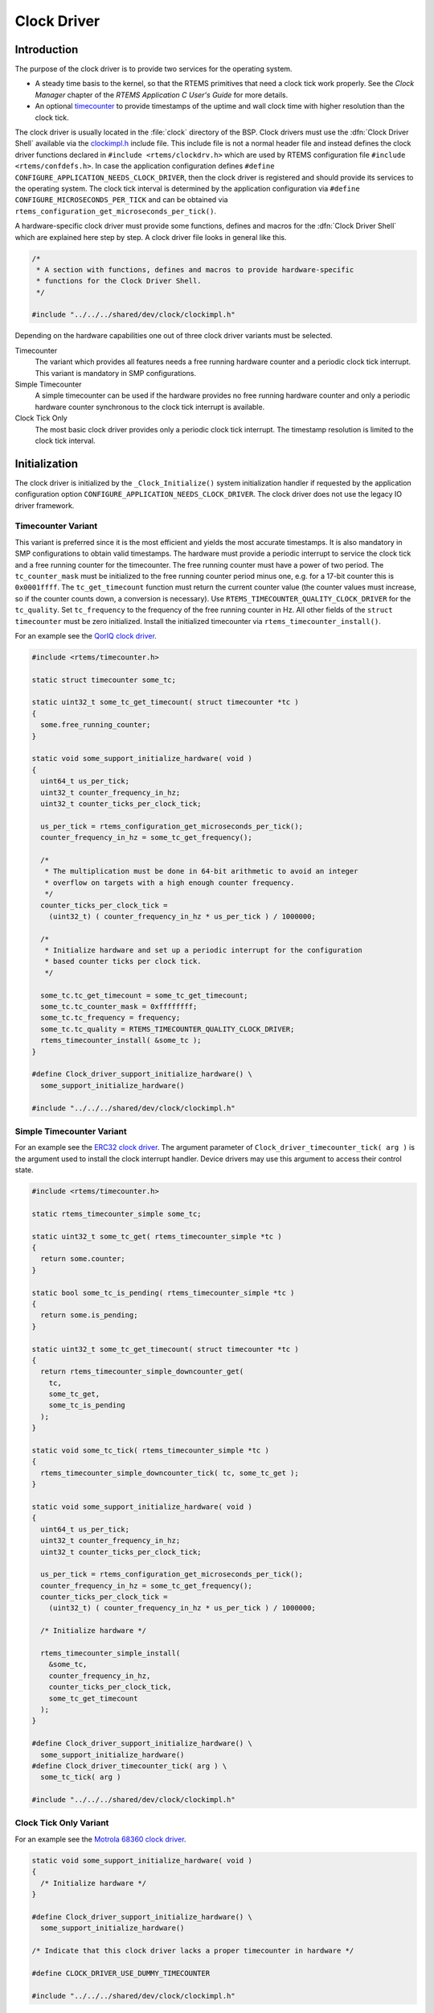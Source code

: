 .. SPDX-License-Identifier: CC-BY-SA-4.0

.. Copyright (C) 1988, 2002 On-Line Applications Research Corporation (OAR)

Clock Driver
************

Introduction
============

The purpose of the clock driver is to provide two services for the operating
system.

- A steady time basis to the kernel, so that the RTEMS primitives that need a
  clock tick work properly.  See the *Clock Manager* chapter of the *RTEMS
  Application C User's Guide* for more details.

- An optional `timecounter <http://www.freebsd.dk/pubs/timecounter.pdf>`_ to
  provide timestamps of the uptime and wall clock time with higher resolution
  than the clock tick.

The clock driver is usually located in the :file:`clock` directory of the BSP.
Clock drivers must use the :dfn:`Clock Driver Shell` available via the
`clockimpl.h <https://git.rtems.org/rtems/tree/bsps/shared/dev/clock/clockimpl.h>`_
include file.  This include file is not a normal header file and instead
defines the clock driver functions declared in ``#include <rtems/clockdrv.h>``
which are used by RTEMS configuration file ``#include <rtems/confdefs.h>``.  In
case the application configuration defines
``#define CONFIGURE_APPLICATION_NEEDS_CLOCK_DRIVER``, then the clock driver is
registered and should provide its services to the operating system.  The clock
tick interval is determined by the application configuration via
``#define CONFIGURE_MICROSECONDS_PER_TICK`` and can be obtained via
``rtems_configuration_get_microseconds_per_tick()``.

A hardware-specific clock driver must provide some functions, defines and
macros for the :dfn:`Clock Driver Shell` which are explained here step by step.
A clock driver file looks in general like this.

.. code-block:: c

    /*
     * A section with functions, defines and macros to provide hardware-specific
     * functions for the Clock Driver Shell.
     */

    #include "../../../shared/dev/clock/clockimpl.h"

Depending on the hardware capabilities one out of three clock driver variants
must be selected.

Timecounter
    The variant which provides all features needs a free running hardware
    counter and a periodic clock tick interrupt.  This variant is mandatory in
    SMP configurations.

Simple Timecounter
    A simple timecounter can be used if the hardware provides no free running
    hardware counter and only a periodic hardware counter synchronous to the
    clock tick interrupt is available.

Clock Tick Only
    The most basic clock driver provides only a periodic clock tick interrupt.
    The timestamp resolution is limited to the clock tick interval.

Initialization
==============

The clock driver is initialized by the ``_Clock_Initialize()`` system
initialization handler if requested by the application configuration option
``CONFIGURE_APPLICATION_NEEDS_CLOCK_DRIVER``.  The clock driver does not use the
legacy IO driver framework.

Timecounter Variant
~~~~~~~~~~~~~~~~~~~

This variant is preferred since it is the most efficient and yields the most
accurate timestamps.  It is also mandatory in SMP configurations to obtain
valid timestamps.  The hardware must provide a periodic interrupt to service
the clock tick and a free running counter for the timecounter.  The free
running counter must have a power of two period.  The ``tc_counter_mask`` must
be initialized to the free running counter period minus one, e.g. for a 17-bit
counter this is ``0x0001ffff``.  The ``tc_get_timecount`` function must return
the current counter value (the counter values must increase, so if the counter
counts down, a conversion is necessary).  Use
``RTEMS_TIMECOUNTER_QUALITY_CLOCK_DRIVER`` for the ``tc_quality``.  Set
``tc_frequency`` to the frequency of the free running counter in Hz.  All other
fields of the ``struct timecounter`` must be zero initialized.  Install the
initialized timecounter via ``rtems_timecounter_install()``.

For an example see the `QorIQ clock driver
<https://git.rtems.org/rtems/tree/bsps/powerpc/qoriq/clock/clock-config.c>`_.

.. code-block:: c

    #include <rtems/timecounter.h>

    static struct timecounter some_tc;

    static uint32_t some_tc_get_timecount( struct timecounter *tc )
    {
      some.free_running_counter;
    }

    static void some_support_initialize_hardware( void )
    {
      uint64_t us_per_tick;
      uint32_t counter_frequency_in_hz;
      uint32_t counter_ticks_per_clock_tick;

      us_per_tick = rtems_configuration_get_microseconds_per_tick();
      counter_frequency_in_hz = some_tc_get_frequency();

      /*
       * The multiplication must be done in 64-bit arithmetic to avoid an integer
       * overflow on targets with a high enough counter frequency.
       */
      counter_ticks_per_clock_tick =
        (uint32_t) ( counter_frequency_in_hz * us_per_tick ) / 1000000;

      /*
       * Initialize hardware and set up a periodic interrupt for the configuration
       * based counter ticks per clock tick.
       */

      some_tc.tc_get_timecount = some_tc_get_timecount;
      some_tc.tc_counter_mask = 0xffffffff;
      some_tc.tc_frequency = frequency;
      some_tc.tc_quality = RTEMS_TIMECOUNTER_QUALITY_CLOCK_DRIVER;
      rtems_timecounter_install( &some_tc );
    }

    #define Clock_driver_support_initialize_hardware() \
      some_support_initialize_hardware()

    #include "../../../shared/dev/clock/clockimpl.h"

Simple Timecounter Variant
~~~~~~~~~~~~~~~~~~~~~~~~~~

For an example see the `ERC32 clock driver
<https://git.rtems.org/rtems/tree/bsps/sparc/erc32/clock/ckinit.c>`_.
The argument parameter of ``Clock_driver_timecounter_tick( arg )`` is the
argument used to install the clock interrupt handler.  Device drivers may use
this argument to access their control state.

.. code-block:: c

    #include <rtems/timecounter.h>

    static rtems_timecounter_simple some_tc;

    static uint32_t some_tc_get( rtems_timecounter_simple *tc )
    {
      return some.counter;
    }

    static bool some_tc_is_pending( rtems_timecounter_simple *tc )
    {
      return some.is_pending;
    }

    static uint32_t some_tc_get_timecount( struct timecounter *tc )
    {
      return rtems_timecounter_simple_downcounter_get(
        tc,
        some_tc_get,
        some_tc_is_pending
      );
    }

    static void some_tc_tick( rtems_timecounter_simple *tc )
    {
      rtems_timecounter_simple_downcounter_tick( tc, some_tc_get );
    }

    static void some_support_initialize_hardware( void )
    {
      uint64_t us_per_tick;
      uint32_t counter_frequency_in_hz;
      uint32_t counter_ticks_per_clock_tick;

      us_per_tick = rtems_configuration_get_microseconds_per_tick();
      counter_frequency_in_hz = some_tc_get_frequency();
      counter_ticks_per_clock_tick =
        (uint32_t) ( counter_frequency_in_hz * us_per_tick ) / 1000000;

      /* Initialize hardware */

      rtems_timecounter_simple_install(
        &some_tc,
        counter_frequency_in_hz,
        counter_ticks_per_clock_tick,
        some_tc_get_timecount
      );
    }

    #define Clock_driver_support_initialize_hardware() \
      some_support_initialize_hardware()
    #define Clock_driver_timecounter_tick( arg ) \
      some_tc_tick( arg )

    #include "../../../shared/dev/clock/clockimpl.h"

Clock Tick Only Variant
~~~~~~~~~~~~~~~~~~~~~~~

For an example see the `Motrola 68360 clock driver
<https://git.rtems.org/rtems/tree/bsps/m68k/gen68360/clock/clock.c>`_.

.. code-block:: c

    static void some_support_initialize_hardware( void )
    {
      /* Initialize hardware */
    }

    #define Clock_driver_support_initialize_hardware() \
      some_support_initialize_hardware()

    /* Indicate that this clock driver lacks a proper timecounter in hardware */

    #define CLOCK_DRIVER_USE_DUMMY_TIMECOUNTER

    #include "../../../shared/dev/clock/clockimpl.h"

Install Clock Tick Interrupt Service Routine
============================================

The clock driver may provide a function to install the clock tick interrupt
service routine via ``Clock_driver_support_install_isr( isr )``.  The clock
tick interrupt service routine is passed as the one and only parameter to this
macro.  The default implementation will do nothing.  The argument parameter (in
the code below ``&some_instance``) for the installed interrupt handler is
available in the ``Clock_driver_support_at_tick( arg )`` and
``Clock_driver_support_initialize_hardware( arg )`` customization macros.

.. code-block:: c

    #include <bsp/irq.h>
    #include <bsp/fatal.h>

    static some_control some_instance;

    static void some_support_install_isr( rtems_interrupt_handler isr )
    {
      rtems_status_code sc;
      sc = rtems_interrupt_handler_install(
        SOME_IRQ,
        "Clock",
        RTEMS_INTERRUPT_UNIQUE,
        isr,
        &some_instance
      );
      if ( sc != RTEMS_SUCCESSFUL ) {
        bsp_fatal( SOME_FATAL_IRQ_INSTALL );
      }
    }

    #define Clock_driver_support_install_isr( isr ) \
      some_support_install_isr( isr )

    #include "../../../shared/dev/clock/clockimpl.h"

Support At Tick
===============

The hardware-specific support at tick is specified by
``Clock_driver_support_at_tick( arg )``.  The ``arg`` is the argument used to
install the clock interrupt handler.  Device drivers may use this argument to
access their control state.

.. code-block:: c

    static void some_support_at_tick( some_control *arg )
    {
      /* Clear interrupt */
    }

    #define Clock_driver_support_at_tick( arg ) \
      some_support_at_tick( arg )

    #include "../../../shared/dev/clock/clockimpl.h"

System Shutdown Support
=======================

The clock driver system shutdown support was removed in RTEMS 5.1.

SMP Support
===========

In SMP configurations, the clock tick service must be executed for each
processor used by RTEMS.  By default, the clock tick interrupt must be
distributed to all processors used by RTEMS and each processor invokes the
clock tick service individually.  A clock driver may delegate all the work to
the boot processor.  It must define ``CLOCK_DRIVER_USE_ONLY_BOOT_PROCESSOR`` in
this case.

Clock drivers must define
``Clock_driver_support_set_interrupt_affinity(online_processors)`` to set the
interrupt affinity of the clock tick interrupt.

Multiple Clock Driver Ticks Per Clock Tick
==========================================

In case the hardware needs more than one clock driver tick per clock tick (e.g.
due to a limited range of the hardware timer), then this can be specified with
the optional ``#define CLOCK_DRIVER_ISRS_PER_TICK`` and ``#define
CLOCK_DRIVER_ISRS_PER_TICK_VALUE`` defines.  This is currently used only for
x86 and it hopefully remains that way.

.. code-block:: c

    /* Enable multiple clock driver ticks per clock tick */
    #define CLOCK_DRIVER_ISRS_PER_TICK 1

    /* Specifiy the clock driver ticks per clock tick value */
    #define CLOCK_DRIVER_ISRS_PER_TICK_VALUE 123

    #include "../../../shared/dev/clock/clockimpl.h"

Clock Driver Ticks Counter
==========================

The :dfn:`Clock Driver Shell` provide a global variable that is simply a count
of the number of clock driver interrupt service routines that have occurred.
This information is valuable when debugging a system.  This variable is
declared as follows:

.. code-block:: c

    volatile uint32_t Clock_driver_ticks;
